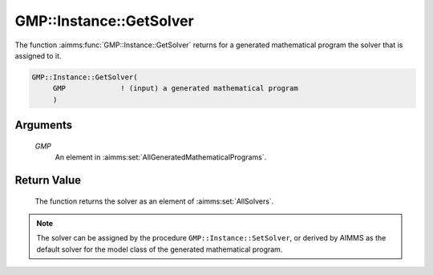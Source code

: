 .. aimms:function:: GMP::Instance::GetSolver(GMP)

.. _GMP::Instance::GetSolver:

GMP::Instance::GetSolver
========================

The function :aimms:func:`GMP::Instance::GetSolver` returns for a generated
mathematical program the solver that is assigned to it.

.. code-block:: aimms

    GMP::Instance::GetSolver(
         GMP             ! (input) a generated mathematical program
         )

Arguments
---------

    *GMP*
        An element in :aimms:set:`AllGeneratedMathematicalPrograms`.

Return Value
------------

    The function returns the solver as an element of :aimms:set:`AllSolvers`.

.. note::

    The solver can be assigned by the procedure
    ``GMP::Instance::SetSolver``, or derived by AIMMS as the default solver
    for the model class of the generated mathematical program.

.. seealso::

    The routines :aimms:func:`GMP::Instance::Generate` and :aimms:func:`GMP::Instance::SetSolver`.
